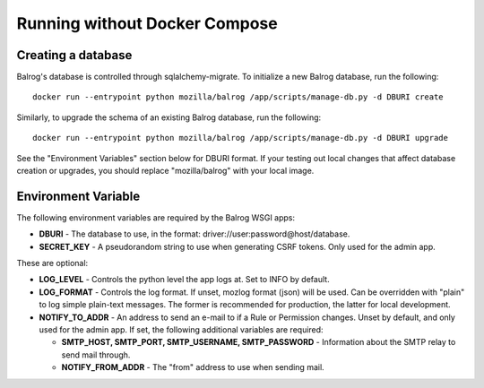 ==============================
Running without Docker Compose
==============================

-------------------
Creating a database
-------------------

Balrog's database is controlled through sqlalchemy-migrate. 
To initialize a new Balrog database, run the following:

::

    docker run --entrypoint python mozilla/balrog /app/scripts/manage-db.py -d DBURI create

Similarly, to upgrade the schema of an existing Balrog database, run the following:

::

    docker run --entrypoint python mozilla/balrog /app/scripts/manage-db.py -d DBURI upgrade

See the "Environment Variables" section below for DBURI format. If your testing out local changes that affect database creation or upgrades, you should replace "mozilla/balrog" with your local image.

--------------------
Environment Variable
--------------------

The following environment variables are required by the Balrog WSGI apps:

-   **DBURI** - The database to use, in the format: driver://user:password@host/database.
-   **SECRET_KEY** - A pseudorandom string to use when generating CSRF tokens. Only used for the admin app.

These are optional:

-   **LOG_LEVEL** - Controls the python level the app logs at. Set to INFO by default.
-   **LOG_FORMAT** - Controls the log format. If unset, mozlog format (json) will be used. Can be overridden with "plain" to log simple plain-text messages. The former is recommended for production, the latter for local development.
-   **NOTIFY_TO_ADDR** - An address to send an e-mail to if a Rule or Permission changes. Unset by default, and only used for the admin app. If set, the following additional variables are required:
    
    -   **SMTP_HOST, SMTP_PORT, SMTP_USERNAME, SMTP_PASSWORD** - Information about the SMTP relay to send mail through.
    -   **NOTIFY_FROM_ADDR** - The "from" address to use when sending mail.
